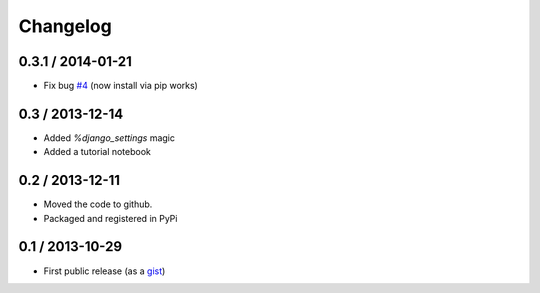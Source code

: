 
Changelog
=========

0.3.1 / 2014-01-21
------------------

- Fix bug `#4 <https://github.com/mgaitan/django-orm-magic/issues/4>`_
  (now install via pip works)


0.3 / 2013-12-14
----------------

- Added `%django_settings` magic
- Added a tutorial notebook

0.2 / 2013-12-11
-----------------

- Moved the code to github.
- Packaged and registered in PyPi


0.1 / 2013-10-29
-------------------

- First public release (as a gist_)

.. _gist: https://gist.github.com/mgaitan/7207448